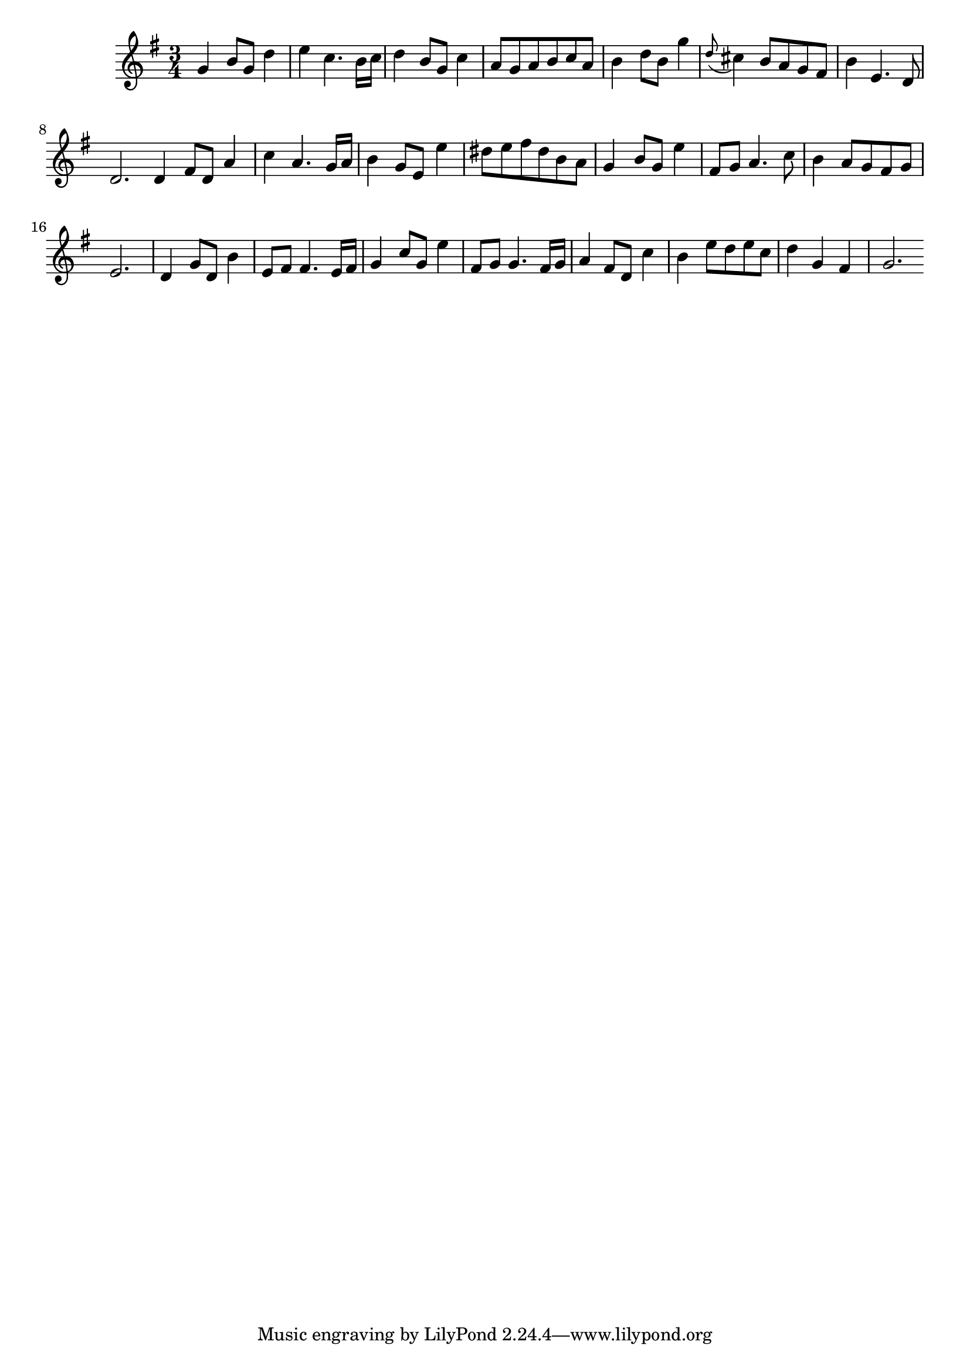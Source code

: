 \version "2.14.0"
%{\header {
  title = "Menuet I from orchestral suite #1"
  composer = "J.S. Bach"
  enteredby = "B. Crowell"
  source = "Bach-Gesellschaft"
}%}
\score{{\key g \major
\time 3/4
%{\tempo 4=110
%}\transpose c'' g' {\relative c'' {
  c4 e8 c g'4 | a4 f4. e16 f | g4 e8 c f4 | d8 c d e f d | e4 g8 e c'4 | \appoggiatura g8 fis4 e8 d c b | e4 a,4. g8 | g2. \bar ":|:"
  g4 b8 g d'4 | f4 d4. c16 d | e4 c8 a a'4 | gis8 a b gis e d | c4 e8 c a'4 | b,8 c d4. f8 | e4 d8 c b c | a2. |
  g4 c8 g e'4 | a,8 b b4. a16 b | c4 f8 c a'4 | b,8 c c4. b16 c | d4 b8 g f'4 | e4 a8 g a f | g4 c, b | c2.
  \bar ":|"
}}
}}